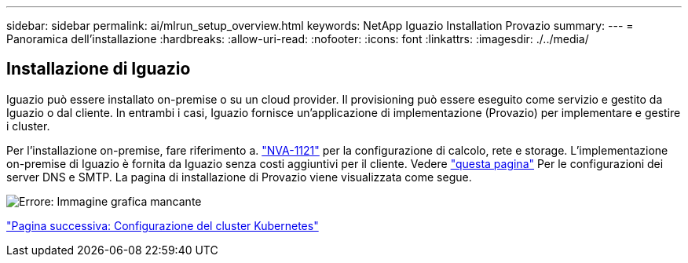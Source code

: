 ---
sidebar: sidebar 
permalink: ai/mlrun_setup_overview.html 
keywords: NetApp Iguazio Installation Provazio 
summary:  
---
= Panoramica dell'installazione
:hardbreaks:
:allow-uri-read: 
:nofooter: 
:icons: font
:linkattrs: 
:imagesdir: ./../media/




== Installazione di Iguazio

Iguazio può essere installato on-premise o su un cloud provider. Il provisioning può essere eseguito come servizio e gestito da Iguazio o dal cliente. In entrambi i casi, Iguazio fornisce un'applicazione di implementazione (Provazio) per implementare e gestire i cluster.

Per l'installazione on-premise, fare riferimento a. https://www.netapp.com/us/media/nva-1121-design.pdf["NVA-1121"^] per la configurazione di calcolo, rete e storage. L'implementazione on-premise di Iguazio è fornita da Iguazio senza costi aggiuntivi per il cliente. Vedere https://www.iguazio.com/docs/latest-release/intro/setup/howto/["questa pagina"^] Per le configurazioni dei server DNS e SMTP. La pagina di installazione di Provazio viene visualizzata come segue.

image:mlrun_image8.png["Errore: Immagine grafica mancante"]

link:mlrun_configuring_kubernetes_cluster.html["Pagina successiva: Configurazione del cluster Kubernetes"]
